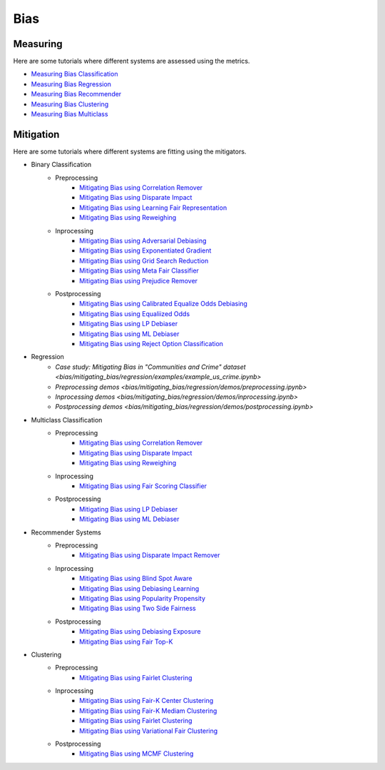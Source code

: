 Bias
====

Measuring
---------

Here are some tutorials where different systems are assessed using the metrics.

- `Measuring Bias Classification <bias/measuring_bias/measuring_bias_classification.ipynb>`_
- `Measuring Bias Regression <bias/measuring_bias/measuring_bias_regression.ipynb>`_
- `Measuring Bias Recommender <bias/measuring_bias/measuring_bias_recommender.ipynb>`_
- `Measuring Bias Clustering <bias/measuring_bias/measuring_bias_clustering.ipynb>`_
- `Measuring Bias Multiclass <bias/measuring_bias/measuring_bias_multiclass.ipynb>`_

Mitigation
----------

Here are some tutorials where different systems are fitting using the mitigators.

- Binary Classification
    - Preprocessing
        - `Mitigating Bias using Correlation Remover <bias/mitigating_bias/binary_classification/preprocessing/correlation_remover.ipynb>`_
        - `Mitigating Bias using Disparate Impact <bias/mitigating_bias/binary_classification/preprocessing/disparate_impact.ipynb>`_
        - `Mitigating Bias using Learning Fair Representation <bias/mitigating_bias/binary_classification/preprocessing/learning_fair_representation.ipynb>`_
        - `Mitigating Bias using Reweighing <bias/mitigating_bias/binary_classification/preprocessing/reweighing.ipynb>`_

    - Inprocessing
        - `Mitigating Bias using Adversarial Debiasing <bias/mitigating_bias/binary_classification/inprocessing/adversarial_debiasing.ipynb>`_
        - `Mitigating Bias using Exponentiated Gradient <bias/mitigating_bias/binary_classification/inprocessing/exponentiated_gradient.ipynb>`_
        - `Mitigating Bias using Grid Search Reduction <bias/mitigating_bias/binary_classification/inprocessing/grid_search_reduction.ipynb>`_
        - `Mitigating Bias using Meta Fair Classifier <bias/mitigating_bias/binary_classification/inprocessing/meta_fair_classifier.ipynb>`_
        - `Mitigating Bias using Prejudice Remover <bias/mitigating_bias/binary_classification/inprocessing/prejudice_remover.ipynb>`_

    - Postprocessing
        - `Mitigating Bias using Calibrated Equalize Odds Debiasing <bias/mitigating_bias/binary_classification/postprocessing/calibrated_equalized_odds.ipynb>`_
        - `Mitigating Bias using Equaliized Odds <bias/mitigating_bias/binary_classification/postprocessing/equalized_odds.ipynb>`_
        - `Mitigating Bias using LP Debiaser <bias/mitigating_bias/binary_classification/postprocessing/lp_debiaser.ipynb>`_
        - `Mitigating Bias using ML Debiaser <bias/mitigating_bias/binary_classification/postprocessing/ml_debiaser.ipynb>`_
        - `Mitigating Bias using Reject Option Classification <bias/mitigating_bias/binary_classification/postprocessing/reject_option_classification.ipynb>`_

- Regression
    - `Case study: Mitigating Bias in "Communities and Crime" dataset <bias/mitigating_bias/regression/examples/example_us_crime.ipynb>`
    - `Preprocessing demos <bias/mitigating_bias/regression/demos/preprocessing.ipynb>`
    - `Inprocessing demos <bias/mitigating_bias/regression/demos/inprocessing.ipynb>`
    - `Postprocessing demos <bias/mitigating_bias/regression/demos/postprocessing.ipynb>`

- Multiclass Classification
    - Preprocessing
        - `Mitigating Bias using Correlation Remover <bias/mitigating_bias/multi_classification/preprocessing/correlation_remover.ipynb>`_
        - `Mitigating Bias using Disparate Impact <bias/mitigating_bias/multi_classification/preprocessing/disparate_impact.ipynb>`_
        - `Mitigating Bias using Reweighing <bias/mitigating_bias/multi_classification/preprocessing/reweighing.ipynb>`_

    - Inprocessing
        - `Mitigating Bias using Fair Scoring Classifier <bias/mitigating_bias/multi_classification/inprocessing/fair_scoring_classifier.ipynb>`_

    - Postprocessing
        - `Mitigating Bias using LP Debiaser <bias/mitigating_bias/multi_classification/postprocessing/lp_debiaser.ipynb>`_
        - `Mitigating Bias using ML Debiaser <bias/mitigating_bias/multi_classification/postprocessing/ml_debiaser.ipynb>`_
        
- Recommender Systems
    - Preprocessing
        - `Mitigating Bias using Disparate Impact Remover <mitigating_bias/recommender_systems/preprocessing/disparate_impact_remover.ipynb>`_

    - Inprocessing
        - `Mitigating Bias using Blind Spot Aware <bias/mitigating_bias/recommender_systems/inprocessing/blind_spot_aware.ipynb>`_
        - `Mitigating Bias using Debiasing Learning <bias/mitigating_bias/recommender_systems/inprocessing/debiasing_learning.ipynb>`_
        - `Mitigating Bias using Popularity Propensity <bias/mitigating_bias/recommender_systems/inprocessing/popularity_propensity.ipynb>`_
        - `Mitigating Bias using Two Side Fairness <bias/mitigating_bias/recommender_systems/inprocessing/two_sided_fairness.ipynb>`_

    - Postprocessing
        - `Mitigating Bias using Debiasing Exposure <bias/mitigating_bias/recommender_systems/postprocessing/debiasing_exposure.ipynb>`_
        - `Mitigating Bias using Fair Top-K <bias/mitigating_bias/recommender_systems/postprocessing/fair_top_k.ipynb>`_
        
- Clustering
    - Preprocessing
        - `Mitigating Bias using Fairlet Clustering <bias/mitigating_bias/clustering/preprocessing/fairlet_clustering_preprocessing.ipynb>`_

    - Inprocessing
        - `Mitigating Bias using Fair-K Center Clustering <bias/mitigating_bias/clustering/inprocessing/fair_k_center_clustering.ipynb>`_
        - `Mitigating Bias using Fair-K Mediam Clustering <bias/mitigating_bias/clustering/inprocessing/fair_k_median_clustering.ipynb>`_
        - `Mitigating Bias using Fairlet Clustering <bias/mitigating_bias/clustering/inprocessing/fairlet_clustering.ipynb>`_
        - `Mitigating Bias using Variational Fair Clustering <bias/mitigating_bias/clustering/inprocessing/variational_fair_clustering.ipynb>`_

    - Postprocessing
        - `Mitigating Bias using MCMF Clustering <bias/mitigating_bias/clustering/postprocessing/mcmf_clustering.ipynb>`_
